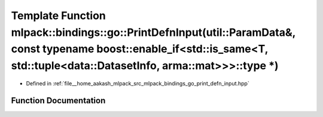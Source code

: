 .. _exhale_function_namespacemlpack_1_1bindings_1_1go_1a9304f847bfab3a206dfbae155e38fb67:

Template Function mlpack::bindings::go::PrintDefnInput(util::ParamData&, const typename boost::enable_if<std::is_same<T, std::tuple<data::DatasetInfo, arma::mat>>>::type \*)
=============================================================================================================================================================================

- Defined in :ref:`file__home_aakash_mlpack_src_mlpack_bindings_go_print_defn_input.hpp`


Function Documentation
----------------------


.. doxygenfunction:: mlpack::bindings::go::PrintDefnInput(util::ParamData&, const typename boost::enable_if<std::is_same<T, std::tuple<data::DatasetInfo, arma::mat>>>::type *)
